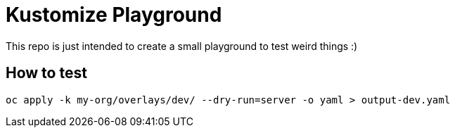 = Kustomize Playground

This repo is just intended to create a small playground to test weird things :)

== How to test

[source, bash]
----
oc apply -k my-org/overlays/dev/ --dry-run=server -o yaml > output-dev.yaml
----